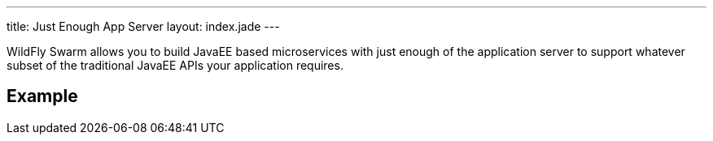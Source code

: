 ---
title: Just Enough App Server
layout: index.jade
---

WildFly Swarm allows you to build JavaEE based microservices with
just enough of the application server to support whatever subset
of the traditional JavaEE APIs your application requires.

== Example
